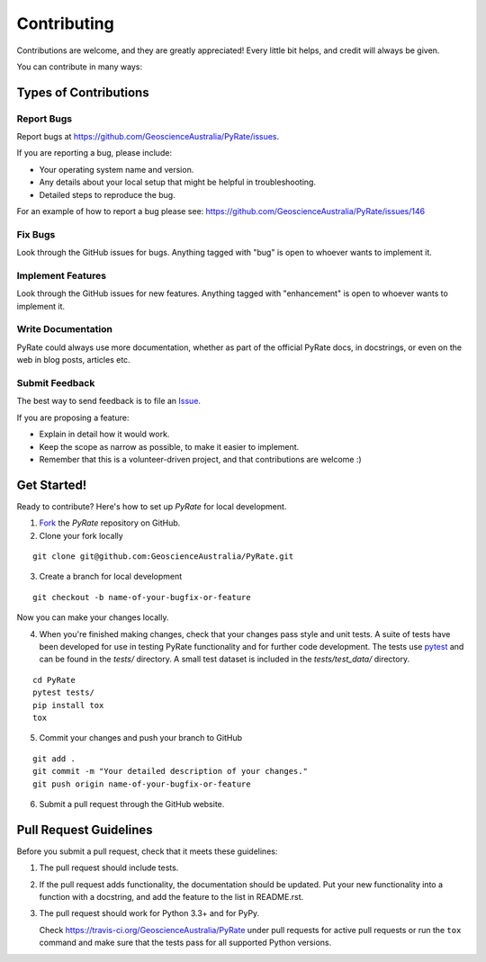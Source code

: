 ============
Contributing
============

Contributions are welcome, and they are greatly appreciated! Every
little bit helps, and credit will always be given.

You can contribute in many ways:

Types of Contributions
----------------------

Report Bugs
^^^^^^^^^^^

Report bugs at https://github.com/GeoscienceAustralia/PyRate/issues.

If you are reporting a bug, please include:

* Your operating system name and version.
* Any details about your local setup that might be helpful in troubleshooting.
* Detailed steps to reproduce the bug.

For an example of how to report a bug please see: https://github.com/GeoscienceAustralia/PyRate/issues/146

Fix Bugs
^^^^^^^^

Look through the GitHub issues for bugs. Anything tagged with "bug"
is open to whoever wants to implement it.

Implement Features
^^^^^^^^^^^^^^^^^^

Look through the GitHub issues for new features. Anything tagged with
"enhancement" is open to whoever wants to implement it.

Write Documentation
^^^^^^^^^^^^^^^^^^^

PyRate could always use more documentation, whether as part of the
official PyRate docs, in docstrings, or even on the web in blog posts,
articles etc.

Submit Feedback
^^^^^^^^^^^^^^^

The best way to send feedback is to file an Issue_.

.. _Issue: https://github.com/GeoscienceAustralia/PyRate/issues

If you are proposing a feature:

* Explain in detail how it would work.
* Keep the scope as narrow as possible, to make it easier to implement.
* Remember that this is a volunteer-driven project, and that contributions
  are welcome :)

Get Started!
------------

Ready to contribute? Here's how to set up `PyRate` for local development.

1. Fork_ the `PyRate` repository on GitHub.
2. Clone your fork locally

::

    git clone git@github.com:GeoscienceAustralia/PyRate.git

3. Create a branch for local development

::

    git checkout -b name-of-your-bugfix-or-feature

Now you can make your changes locally.

4. When you're finished making changes, check that your changes pass style and unit
   tests. A suite of tests have been developed for use in testing PyRate functionality
   and for further code development. The tests use `pytest <http://doc.pytest.org/en/latest/>`__
   and can be found in the *tests/* directory. A small test dataset is included in the *tests/test\_data/* directory.

::

    cd PyRate
    pytest tests/
    pip install tox
    tox

5. Commit your changes and push your branch to GitHub

::

    git add .
    git commit -m "Your detailed description of your changes."
    git push origin name-of-your-bugfix-or-feature

6. Submit a pull request through the GitHub website.

.. _Fork: https://help.github.com/articles/fork-a-repo/

Pull Request Guidelines
-----------------------

Before you submit a pull request, check that it meets these guidelines:

1. The pull request should include tests.
2. If the pull request adds functionality, the documentation should be updated.
   Put your new functionality into a function with a docstring, and add the
   feature to the list in README.rst.
3. The pull request should work for Python 3.3+ and for PyPy.

   Check https://travis-ci.org/GeoscienceAustralia/PyRate
   under pull requests for active pull requests or run the ``tox`` command and
   make sure that the tests pass for all supported Python versions.
